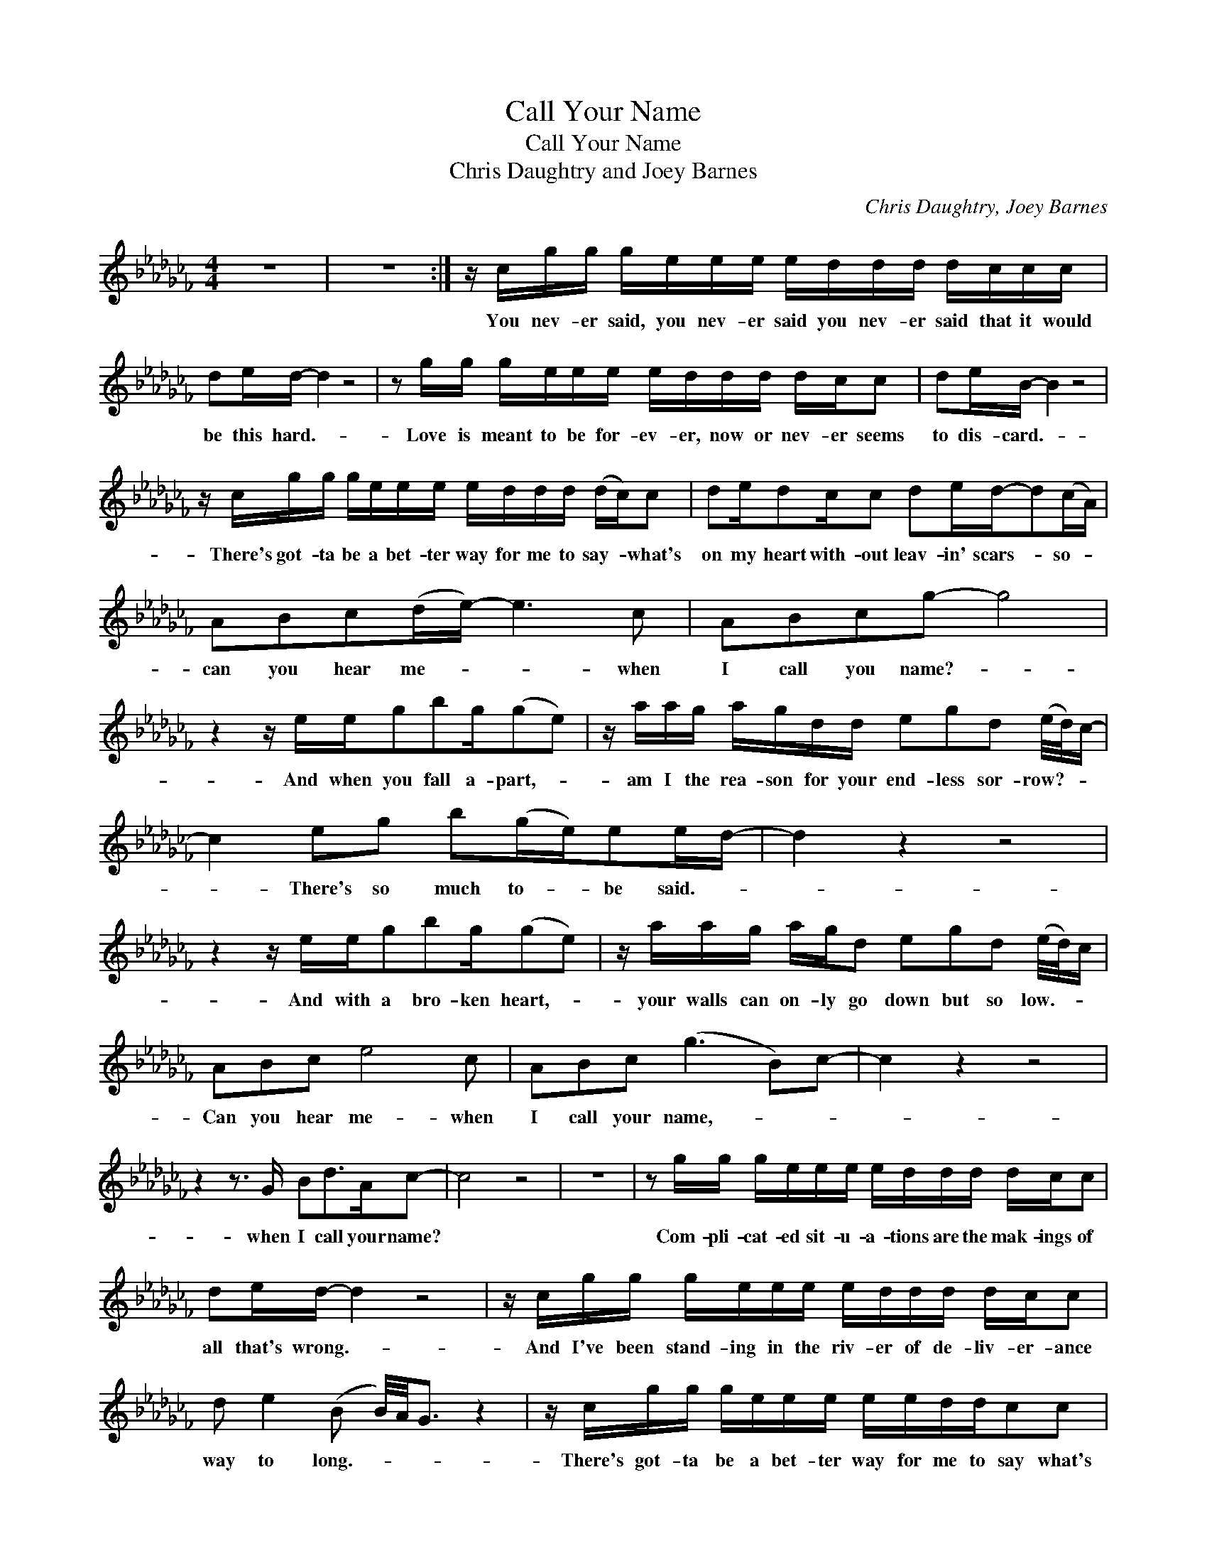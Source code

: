X:1
T:Call Your Name
T:Call Your Name
T:Chris Daughtry and Joey Barnes
C:Chris Daughtry, Joey Barnes
Z:All Rights Reserved
L:1/16
M:4/4
K:Cb
V:1 treble 
%%MIDI program 40
V:1
 z16 | z16 :| z cgg geee eddd dccc | d2ed- d4 z8 | z2 gg geee eddd dcc2 | d2eB- B4 z8 | %6
w: ||You nev- er said, you nev- er said you nev- er said that it would|be this hard.- *|Love is meant to be for- ev- er, now or nev- er seems|to dis- card.- *|
 z cgg geee eddd (dc)c2 | d2ed2cc2 d2ed-d2(cA) | A2B2c2(de-) e6 c2 | A2B2c2g2- g8 | %10
w: There's got- ta be a bet- ter way for me to say- * what's|on my heart with- out leav- in' scars- * so- *|can you hear me- * * when|I call you name?- *|
 z4 z eeg2b2g(g2e2) | z aag agdd e2g2d2 (e/d/)c- | c4 e2g2 b2(ge)e2ed- | d4 z4 z8 | %14
w: And when you fall a- part,- *|am I the rea- son for your end- less sor- row?- * *|* There's so much to- * be said.- *||
 z4 z eeg2b2g(g2e2) | z aag agd2 e2g2d2 (e/d/)c | A2B2c2 e8 c2 | A2B2c2 (g6 B2)c2- | c4 z4 z8 | %19
w: And with a bro- ken heart,- *|your walls can on- ly go down but so low.- * *|Can you hear me- when|I call your name,- * *||
 z4 z3 G B2d2>A2c2- | c8 z8 | z16 | z2 gg geee eddd dcc2 | d2ed- d4 z8 | z cgg geee eddd dcc2 | %25
w: when I call your name?|||Com- pli- cat- ed sit- u- a- tions are the mak- ings of|all that's wrong.- *|And I've been stand- ing in the riv- er of de- liv- er- ance|
 d2 e4 (B2 B/)A/G3 z4 | z cgg geee eeddc2c2 | d2ed2cc2 d2ed-d2(cA) | A2B2c2de- e6 c2 | %29
w: way to long.- * * *|There's got- ta be a bet- ter way for me to say what's|on my heart with- out leav- in' scars.- * So- *|can you hear me- * * when|
 A2B2c2g2- g6 (cA) | A2B2c2 e8 c2 | A2B2c2g2- g8 | z4 z eeg b2>g2(g2e2) | z aag agdd e2g2 (ed)(d2 | %34
w: I call you name?- * So- *|can you hear me- when|I call you name?- *|And when you fall a- part,- *|am I the rea- son for you end- less sor- * row?-|
 c4) e2g2 b2gee2(a2 | a8) agg2 z4 | z4 z eeg2b2g(g2e2) | z aag agd2 e2g2 (ed)(dc) | A2B2c2 e8 c2 | %39
w: * There's so much to- * be said-||And with a bro- ken heart,- *|your walls can on- ly go down but so- * low.- *|Can you hear me- when|
 A2B2c2 g8 (e2 | c)cgg geee eddd dcd2- | deB2-B2>A2 c2d2A2c2- | ccgg geee eddd dcd2- | %43
w: I call you name?- *|* You nev- er said, you- nev- er said, you nev- er said, you nev-|* er said.- * (When I call your name.)|* You nev- er said, you nev- er said, you- nev- er said, you nev-|
 de2<(B2A)GA c2d2A2c2 | z16 | z16 | z16 | z4 z2 (c'b) b4 b2<a2 | z4 z eeg b2>g2(g2e2) | %49
w: * er said- * * (When I call your name.)||||Yeah.- * * * *|And when you fall a- part,- *|
 z aag agdd e2g2 ed-d2 | z4 e2g2 b2gee2(g2 | a8) a2>g2 g4 | z4 z eeg b2>g2(g2e2) | %53
w: am I the rea- son for you end- less sor- row?- *|There's so much to- * be said.-||And with a bro- ken heart,- *|
 z aag agd2 e2g2 (ed)(dc) | A2B2c2(d2 e6) c2 | A2B2c2(g2 g2>)a2 a4 | z4 z eeg b2>g2(g2e2) | %57
w: your walls can on- ly go down but so- * low.- *|Can you hear me- * when|I call your name?- * * *|And when you fall a- part,- *|
 z aag agdd e2g2 ed-d2 | z4 e2g2 b2(ge)e2(g2 | a6) c' b4 a g4 | z4 z eeg b2>g2g2e2 | %61
w: am I the rea- son for you end- less sor- row?- *|There's so much to- * be said.-||And with a bro- ken heart,- *|
 z aag agd2 e2g2 (ed)(dc) | A2B2c2(d2 e6) c2 | =G2=A2B2(f2 g8) | =g8 g_gf2 ffg=g | !fermata!g16 |] %66
w: your walls can on- ly go down but so- * low.- *|Can you hear me- * when|I call your name?- *|||


